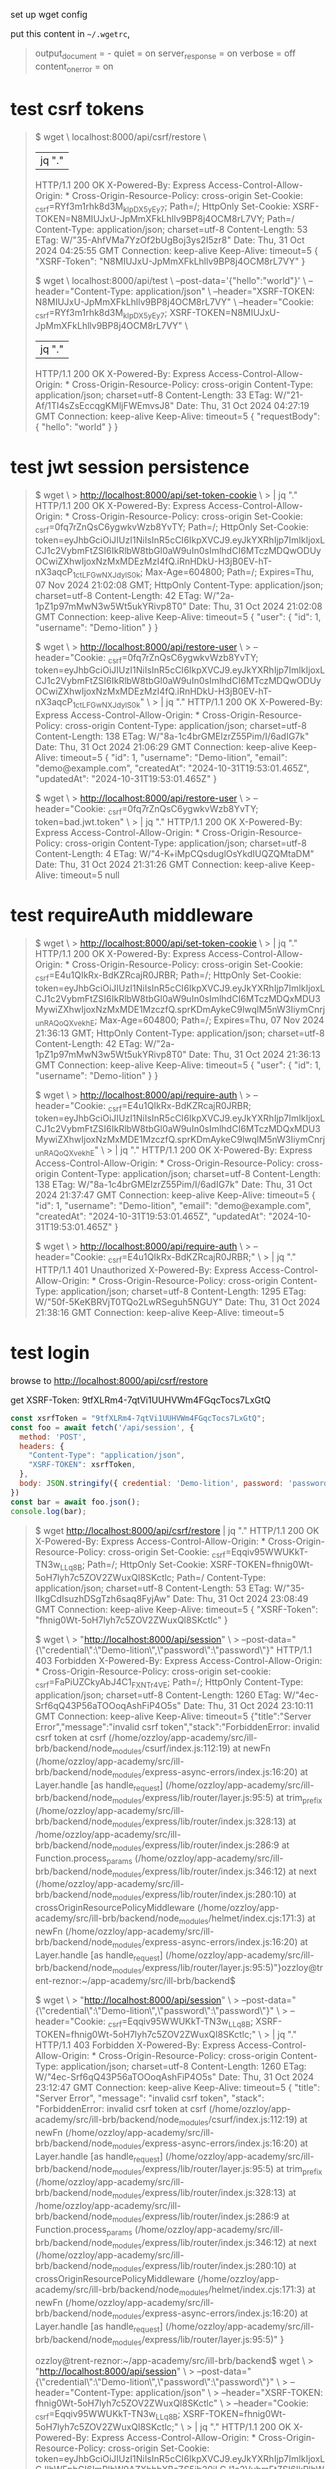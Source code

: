 set up wget config

put this content in =~/.wgetrc=,
#+begin_quote
output_document = -
quiet = on
server_response = on
verbose = off
content_on_error = on
#+end_quote
* test csrf tokens

#+begin_quote
$ wget \
  localhost:8000/api/csrf/restore \
  |jq "."
  HTTP/1.1 200 OK
  X-Powered-By: Express
  Access-Control-Allow-Origin: *
  Cross-Origin-Resource-Policy: cross-origin
  Set-Cookie: _csrf=RYf3m1rhk8d3M_kIpDX5yEy7; Path=/; HttpOnly
  Set-Cookie: XSRF-TOKEN=N8MIUJxU-JpMmXFkLhllv9BP8j4OCM8rL7VY; Path=/
  Content-Type: application/json; charset=utf-8
  Content-Length: 53
  ETag: W/"35-AhfVMa7YzOf2bUgBoj3ys2I5zr8"
  Date: Thu, 31 Oct 2024 04:25:55 GMT
  Connection: keep-alive
  Keep-Alive: timeout=5
{
  "XSRF-Token": "N8MIUJxU-JpMmXFkLhllv9BP8j4OCM8rL7VY"
}

$ wget \
  localhost:8000/api/test \
  --post-data='{"hello":"world"}' \
  --header="Content-Type: application/json" \
  --header="XSRF-TOKEN: N8MIUJxU-JpMmXFkLhllv9BP8j4OCM8rL7VY" \
  --header="Cookie: _csrf=RYf3m1rhk8d3M_kIpDX5yEy7; XSRF-TOKEN=N8MIUJxU-JpMmXFkLhllv9BP8j4OCM8rL7VY" \
  | jq "."
  HTTP/1.1 200 OK
  X-Powered-By: Express
  Access-Control-Allow-Origin: *
  Cross-Origin-Resource-Policy: cross-origin
  Content-Type: application/json; charset=utf-8
  Content-Length: 33
  ETag: W/"21-Af/1Tl4sZsEccqgKMljFWEmvsJ8"
  Date: Thu, 31 Oct 2024 04:27:19 GMT
  Connection: keep-alive
  Keep-Alive: timeout=5
{
  "requestBody": {
    "hello": "world"
  }
}
#+end_quote

* test jwt session persistence
#+begin_quote
# create cookie for jwt (also csrf, but that's not what's being tested)
$ wget \
> http://localhost:8000/api/set-token-cookie \
> | jq "."
  HTTP/1.1 200 OK
  X-Powered-By: Express
  Access-Control-Allow-Origin: *
  Cross-Origin-Resource-Policy: cross-origin
  Set-Cookie: _csrf=0fq7rZnQsC6ygwkvWzb8YvTY; Path=/; HttpOnly
  Set-Cookie: token=eyJhbGciOiJIUzI1NiIsInR5cCI6IkpXVCJ9.eyJkYXRhIjp7ImlkIjoxLCJ1c2VybmFtZSI6IkRlbW8tbGl0aW9uIn0sImlhdCI6MTczMDQwODUyOCwiZXhwIjoxNzMxMDEzMzI4fQ.iRnHDkU-H3jB0EV-hT-nX3aqcP_1ctLFGwNXJdylS0k; Max-Age=604800; Path=/; Expires=Thu, 07 Nov 2024 21:02:08 GMT; HttpOnly
  Content-Type: application/json; charset=utf-8
  Content-Length: 42
  ETag: W/"2a-1pZ1p97mMwN3w5Wt5ukYRivp8T0"
  Date: Thu, 31 Oct 2024 21:02:08 GMT
  Connection: keep-alive
  Keep-Alive: timeout=5
{
  "user": {
    "id": 1,
    "username": "Demo-lition"
  }
}

# good request
$ wget \
> http://localhost:8000/api/restore-user \
> --header="Cookie: _csrf=0fq7rZnQsC6ygwkvWzb8YvTY; token=eyJhbGciOiJIUzI1NiIsInR5cCI6IkpXVCJ9.eyJkYXRhIjp7ImlkIjoxLCJ1c2VybmFtZSI6IkRlbW8tbGl0aW9uIn0sImlhdCI6MTczMDQwODUyOCwiZXhwIjoxNzMxMDEzMzI4fQ.iRnHDkU-H3jB0EV-hT-nX3aqcP_1ctLFGwNXJdylS0k" \
> | jq "."
  HTTP/1.1 200 OK
  X-Powered-By: Express
  Access-Control-Allow-Origin: *
  Cross-Origin-Resource-Policy: cross-origin
  Content-Type: application/json; charset=utf-8
  Content-Length: 138
  ETag: W/"8a-1c4brGMElzrZ55Pim/I/6adIG7k"
  Date: Thu, 31 Oct 2024 21:06:29 GMT
  Connection: keep-alive
  Keep-Alive: timeout=5
{
  "id": 1,
  "username": "Demo-lition",
  "email": "demo@example.com",
  "createdAt": "2024-10-31T19:53:01.465Z",
  "updatedAt": "2024-10-31T19:53:01.465Z"
}

# bad request, jwt token is bad
$ wget \
> http://localhost:8000/api/restore-user \
> --header="Cookie: _csrf=0fq7rZnQsC6ygwkvWzb8YvTY; token=bad.jwt.token" \
> | jq "."
  HTTP/1.1 200 OK
  X-Powered-By: Express
  Access-Control-Allow-Origin: *
  Cross-Origin-Resource-Policy: cross-origin
  Content-Type: application/json; charset=utf-8
  Content-Length: 4
  ETag: W/"4-K+iMpCQsduglOsYkdIUQZQMtaDM"
  Date: Thu, 31 Oct 2024 21:31:26 GMT
  Connection: keep-alive
  Keep-Alive: timeout=5
null
#+end_quote

* test requireAuth middleware
#+begin_quote
# set new token cookie
$ wget \
> http://localhost:8000/api/set-token-cookie \
> | jq "."
  HTTP/1.1 200 OK
  X-Powered-By: Express
  Access-Control-Allow-Origin: *
  Cross-Origin-Resource-Policy: cross-origin
  Set-Cookie: _csrf=E4u1QIkRx-BdKZRcajR0JRBR; Path=/; HttpOnly
  Set-Cookie: token=eyJhbGciOiJIUzI1NiIsInR5cCI6IkpXVCJ9.eyJkYXRhIjp7ImlkIjoxLCJ1c2VybmFtZSI6IkRlbW8tbGl0aW9uIn0sImlhdCI6MTczMDQxMDU3MywiZXhwIjoxNzMxMDE1MzczfQ.sprKDmAykeC9lwqlM5nW3IiymCnrj_unRAQoQXvekhE; Max-Age=604800; Path=/; Expires=Thu, 07 Nov 2024 21:36:13 GMT; HttpOnly
  Content-Type: application/json; charset=utf-8
  Content-Length: 42
  ETag: W/"2a-1pZ1p97mMwN3w5Wt5ukYRivp8T0"
  Date: Thu, 31 Oct 2024 21:36:13 GMT
  Connection: keep-alive
  Keep-Alive: timeout=5
{
  "user": {
    "id": 1,
    "username": "Demo-lition"
  }
}

# do a get with authorization cookie set
$ wget \
> http://localhost:8000/api/require-auth \
> --header="Cookie: _csrf=E4u1QIkRx-BdKZRcajR0JRBR; token=eyJhbGciOiJIUzI1NiIsInR5cCI6IkpXVCJ9.eyJkYXRhIjp7ImlkIjoxLCJ1c2VybmFtZSI6IkRlbW8tbGl0aW9uIn0sImlhdCI6MTczMDQxMDU3MywiZXhwIjoxNzMxMDE1MzczfQ.sprKDmAykeC9lwqlM5nW3IiymCnrj_unRAQoQXvekhE" \
> | jq "."
  HTTP/1.1 200 OK
  X-Powered-By: Express
  Access-Control-Allow-Origin: *
  Cross-Origin-Resource-Policy: cross-origin
  Content-Type: application/json; charset=utf-8
  Content-Length: 138
  ETag: W/"8a-1c4brGMElzrZ55Pim/I/6adIG7k"
  Date: Thu, 31 Oct 2024 21:37:47 GMT
  Connection: keep-alive
  Keep-Alive: timeout=5
{
  "id": 1,
  "username": "Demo-lition",
  "email": "demo@example.com",
  "createdAt": "2024-10-31T19:53:01.465Z",
  "updatedAt": "2024-10-31T19:53:01.465Z"
}

# do a get without authorization cookie set
$ wget \
> http://localhost:8000/api/require-auth \
> --header="Cookie: _csrf=E4u1QIkRx-BdKZRcajR0JRBR;" \
> | jq "."
  HTTP/1.1 401 Unauthorized
  X-Powered-By: Express
  Access-Control-Allow-Origin: *
  Cross-Origin-Resource-Policy: cross-origin
  Content-Type: application/json; charset=utf-8
  Content-Length: 1295
  ETag: W/"50f-5KeKBRVjT0TQo2LwRSeguh5NGUY"
  Date: Thu, 31 Oct 2024 21:38:16 GMT
  Connection: keep-alive
  Keep-Alive: timeout=5
#+end_quote

* test login

browse to http://localhost:8000/api/csrf/restore

get XSRF-Token: 9tfXLRm4-7qtVi1UUHVWm4FGqcTocs7LxGtQ

#+begin_src js
  const xsrfToken = "9tfXLRm4-7qtVi1UUHVWm4FGqcTocs7LxGtQ";
  const foo = await fetch('/api/session', {
    method: 'POST',
    headers: {
      "Content-Type": "application/json",
      "XSRF-TOKEN": xsrfToken,
    },
    body: JSON.stringify({ credential: 'Demo-lition', password: 'password' })
  })
  const bar = await foo.json();
  console.log(bar);
#+end_src

#+begin_quote
$ wget http://localhost:8000/api/csrf/restore | jq "."
  HTTP/1.1 200 OK
  X-Powered-By: Express
  Access-Control-Allow-Origin: *
  Cross-Origin-Resource-Policy: cross-origin
  Set-Cookie: _csrf=Eqqiv95WWUKkT-TN3w_LLq8B; Path=/; HttpOnly
  Set-Cookie: XSRF-TOKEN=fhnig0Wt-5oH7lyh7c5ZOV2ZWuxQl8SKctlc; Path=/
  Content-Type: application/json; charset=utf-8
  Content-Length: 53
  ETag: W/"35-IIkgCdIsuzhDSgTzh6saq8FyjAw"
  Date: Thu, 31 Oct 2024 23:08:49 GMT
  Connection: keep-alive
  Keep-Alive: timeout=5
{
  "XSRF-Token": "fhnig0Wt-5oH7lyh7c5ZOV2ZWuxQl8SKctlc"
}

# no csrf token cookie
$ wget \
> "http://localhost:8000/api/session" \
> --post-data="{\"credential\":\"Demo-lition\",\"password\":\"password\"}"
  HTTP/1.1 403 Forbidden
  X-Powered-By: Express
  Access-Control-Allow-Origin: *
  Cross-Origin-Resource-Policy: cross-origin
  set-cookie: _csrf=FaPiUZCkyAbJ4C1_FXNTr4VE; Path=/; HttpOnly
  Content-Type: application/json; charset=utf-8
  Content-Length: 1260
  ETag: W/"4ec-Srf6qQ43P56aTOOoqAshFiP4O5s"
  Date: Thu, 31 Oct 2024 23:10:11 GMT
  Connection: keep-alive
  Keep-Alive: timeout=5
{"title":"Server Error","message":"invalid csrf token","stack":"ForbiddenError: invalid csrf token\n    at csrf (/home/ozzloy/app-academy/src/ill-brb/backend/node_modules/csurf/index.js:112:19)\n    at newFn (/home/ozzloy/app-academy/src/ill-brb/backend/node_modules/express-async-errors/index.js:16:20)\n    at Layer.handle [as handle_request] (/home/ozzloy/app-academy/src/ill-brb/backend/node_modules/express/lib/router/layer.js:95:5)\n    at trim_prefix (/home/ozzloy/app-academy/src/ill-brb/backend/node_modules/express/lib/router/index.js:328:13)\n    at /home/ozzloy/app-academy/src/ill-brb/backend/node_modules/express/lib/router/index.js:286:9\n    at Function.process_params (/home/ozzloy/app-academy/src/ill-brb/backend/node_modules/express/lib/router/index.js:346:12)\n    at next (/home/ozzloy/app-academy/src/ill-brb/backend/node_modules/express/lib/router/index.js:280:10)\n    at crossOriginResourcePolicyMiddleware (/home/ozzloy/app-academy/src/ill-brb/backend/node_modules/helmet/index.cjs:171:3)\n    at newFn (/home/ozzloy/app-academy/src/ill-brb/backend/node_modules/express-async-errors/index.js:16:20)\n    at Layer.handle [as handle_request] (/home/ozzloy/app-academy/src/ill-brb/backend/node_modules/express/lib/router/layer.js:95:5)"}ozzloy@trent-reznor:~/app-academy/src/ill-brb/backend$ 

# no xsrf header
$ wget \
> "http://localhost:8000/api/session" \
> --post-data="{\"credential\":\"Demo-lition\",\"password\":\"password\"}" \
> --header="Cookie: _csrf=Eqqiv95WWUKkT-TN3w_LLq8B; XSRF-TOKEN=fhnig0Wt-5oH7lyh7c5ZOV2ZWuxQl8SKctlc;" \
> | jq "."
  HTTP/1.1 403 Forbidden
  X-Powered-By: Express
  Access-Control-Allow-Origin: *
  Cross-Origin-Resource-Policy: cross-origin
  Content-Type: application/json; charset=utf-8
  Content-Length: 1260
  ETag: W/"4ec-Srf6qQ43P56aTOOoqAshFiP4O5s"
  Date: Thu, 31 Oct 2024 23:12:47 GMT
  Connection: keep-alive
  Keep-Alive: timeout=5
{
  "title": "Server Error",
  "message": "invalid csrf token",
  "stack": "ForbiddenError: invalid csrf token\n    at csrf (/home/ozzloy/app-academy/src/ill-brb/backend/node_modules/csurf/index.js:112:19)\n    at newFn (/home/ozzloy/app-academy/src/ill-brb/backend/node_modules/express-async-errors/index.js:16:20)\n    at Layer.handle [as handle_request] (/home/ozzloy/app-academy/src/ill-brb/backend/node_modules/express/lib/router/layer.js:95:5)\n    at trim_prefix (/home/ozzloy/app-academy/src/ill-brb/backend/node_modules/express/lib/router/index.js:328:13)\n    at /home/ozzloy/app-academy/src/ill-brb/backend/node_modules/express/lib/router/index.js:286:9\n    at Function.process_params (/home/ozzloy/app-academy/src/ill-brb/backend/node_modules/express/lib/router/index.js:346:12)\n    at next (/home/ozzloy/app-academy/src/ill-brb/backend/node_modules/express/lib/router/index.js:280:10)\n    at crossOriginResourcePolicyMiddleware (/home/ozzloy/app-academy/src/ill-brb/backend/node_modules/helmet/index.cjs:171:3)\n    at newFn (/home/ozzloy/app-academy/src/ill-brb/backend/node_modules/express-async-errors/index.js:16:20)\n    at Layer.handle [as handle_request] (/home/ozzloy/app-academy/src/ill-brb/backend/node_modules/express/lib/router/layer.js:95:5)"
}

# correct.  has XSRF-TOKEN header, csrf cookie, and xsrf cookie
ozzloy@trent-reznor:~/app-academy/src/ill-brb/backend$ wget \
> "http://localhost:8000/api/session" \
> --post-data="{\"credential\":\"Demo-lition\",\"password\":\"password\"}" \
> --header="Content-Type: application/json" \
> --header="XSRF-TOKEN: fhnig0Wt-5oH7lyh7c5ZOV2ZWuxQl8SKctlc" \
> --header="Cookie: _csrf=Eqqiv95WWUKkT-TN3w_LLq8B; XSRF-TOKEN=fhnig0Wt-5oH7lyh7c5ZOV2ZWuxQl8SKctlc;" \
> | jq "."
  HTTP/1.1 200 OK
  X-Powered-By: Express
  Access-Control-Allow-Origin: *
  Cross-Origin-Resource-Policy: cross-origin
  Set-Cookie: token=eyJhbGciOiJIUzI1NiIsInR5cCI6IkpXVCJ9.eyJkYXRhIjp7ImlkIjoxLCJlbWFpbCI6ImRlbW9AZXhhbXBsZS5jb20iLCJ1c2VybmFtZSI6IkRlbW8tbGl0aW9uIn0sImlhdCI6MTczMDQxNjUxMCwiZXhwIjoxNzMxMDIxMzEwfQ.gwc35YYbSIrZRaud3P8C6e4SDX9aDfD3D8P6yssLaCQ; Max-Age=604800; Path=/; Expires=Thu, 07 Nov 2024 23:15:10 GMT; HttpOnly
  Content-Type: application/json; charset=utf-8
  Content-Length: 69
  ETag: W/"45-u2OQyG56y80snQbKitSlZ5nJ6Cw"
  Date: Thu, 31 Oct 2024 23:15:10 GMT
  Connection: keep-alive
  Keep-Alive: timeout=5
{
  "user": {
    "id": 1,
    "email": "demo@example.com",
    "username": "Demo-lition"
  }
}

# incorrect password
$ wget \
> "http://localhost:8000/api/session" \
> --post-data="{\"credential\":\"demo@example.com\",\"password\":\"wrong password\"}" \
> --header="Content-Type: application/json" \
> --header="XSRF-TOKEN: fhnig0Wt-5oH7lyh7c5ZOV2ZWuxQl8SKctlc" \
> --header="Cookie: _csrf=Eqqiv95WWUKkT-TN3w_LLq8B; XSRF-TOKEN=fhnig0Wt-5oH7lyh7c5ZOV2ZWuxQl8SKctlc;" \
> | jq "."
  HTTP/1.1 401 Unauthorized
  X-Powered-By: Express
  Access-Control-Allow-Origin: *
  Cross-Origin-Resource-Policy: cross-origin
  Content-Type: application/json; charset=utf-8
  Content-Length: 225
  ETag: W/"e1-yhw9pDN/jIkKa95BOMBsUTOBcas"
  Date: Fri, 01 Nov 2024 01:28:01 GMT
  Connection: keep-alive
  Keep-Alive: timeout=5
#+end_quote

* logout test
#+begin_quote
# create session tokens
$ wget http://localhost:8000/api/csrf/restore | jq "."
  HTTP/1.1 200 OK
  X-Powered-By: Express
  Access-Control-Allow-Origin: *
  Cross-Origin-Resource-Policy: cross-origin
  Set-Cookie: _csrf=TSDi7OpXnqd4nL9n7AyHOwYB; Path=/; HttpOnly
  Set-Cookie: XSRF-TOKEN=peWe99qx-J0d0rJjs7ECyRyrmXvQiVDghvaE; Path=/
  Content-Type: application/json; charset=utf-8
  Content-Length: 53
  ETag: W/"35-HXPzTKVDxK037yZSThAUq4UYJ3M"
  Date: Fri, 01 Nov 2024 01:33:54 GMT
  Connection: keep-alive
  Keep-Alive: timeout=5
{
  "XSRF-Token": "peWe99qx-J0d0rJjs7ECyRyrmXvQiVDghvaE"
}

# log out
$ wget \
> http://localhost:8000/api/session \
> --method=DELETE \
> --header="XSRF-TOKEN: peWe99qx-J0d0rJjs7ECyRyrmXvQiVDghvaE" \
> --header="Cookie: _csrf=TSDi7OpXnqd4nL9n7AyHOwYB; XSRF-TOKEN=peWe99qx-J0d0rJjs7ECyRyrmXvQiVDghvaE;" \
> | jq "."
  HTTP/1.1 200 OK
  X-Powered-By: Express
  Access-Control-Allow-Origin: *
  Cross-Origin-Resource-Policy: cross-origin
  Set-Cookie: token=; Path=/; Expires=Thu, 01 Jan 1970 00:00:00 GMT
  Content-Type: application/json; charset=utf-8
  Content-Length: 21
  ETag: W/"15-ga8EF/lp+ThIsc8w/OHbk4hPrME"
  Date: Fri, 01 Nov 2024 01:37:49 GMT
  Connection: keep-alive
  Keep-Alive: timeout=5
{
  "message": "success"
}
#+end_quote

* signup test

#+begin_src bash
  # create session tokens
  wget http://localhost:8000/api/csrf/restore | jq "."
    #  HTTP/1.1 200 OK
    #  X-Powered-By: Express
    #  Access-Control-Allow-Origin: *
    #  Cross-Origin-Resource-Policy: cross-origin
    #  Set-Cookie: _csrf=m9WeFDda1xtZF5I1pwZk8hcV; Path=/; HttpOnly
    #  Set-Cookie: XSRF-TOKEN=55vuVPOm-A3uFFK5rWZoocgLQJAeex-eKrjc; Path=/
    #  Content-Type: application/json; charset=utf-8
    #  Content-Length: 53
    #  ETag: W/"35-ZQIPYGKouPCZLXnayL54qpATW1g"
    #  Date: Fri, 01 Nov 2024 17:35:38 GMT
    #  Connection: keep-alive
    #  Keep-Alive: timeout=5
    #{
    #  "XSRF-Token": "55vuVPOm-A3uFFK5rWZoocgLQJAeex-eKrjc"
    #}


  # duplicate email
  wget \
    http://localhost:8000/api/users \
    --post-data="{\"email\":\"spidey@example.com\",\"username\":\"spidey\",\"password\":\"password\"}" \
    --header="XSRF-TOKEN: 55vuVPOm-A3uFFK5rWZoocgLQJAeex-eKrjc" \
    --header="Content-Type: application/json" \
    --header="Cookie: _csrf=m9WeFDda1xtZF5I1pwZk8hcV; XSRF-TOKEN=55vuVPOm-A3uFFK5rWZoocgLQJAeex-eKrjc;" \
    | jq "."
    #  HTTP/1.1 500 Internal Server Error
    #  X-Powered-By: Express
    #  Access-Control-Allow-Origin: *
    #  Cross-Origin-Resource-Policy: cross-origin
    #  Content-Type: application/json; charset=utf-8
    #  Content-Length: 1180
    #  ETag: W/"49c-dwlv/94ouQStQMtGAoTmf/SGMXw"
    #  Date: Fri, 01 Nov 2024 17:37:29 GMT
    #  Connection: keep-alive
    #  Keep-Alive: timeout=5
    #{
    #  "title": "Validation error",
    #  "message": "Validation error",
    #  "errors": {
    #    "email": "email must be unique"
    #  },
    #  "stack": "Error\n    at Database.<anonymous> (/home/ozzloy/app-academy/src/ill-brb/backend/node_modules/sequelize/lib/dialects/sqlite/query.js:185:27)\n    at /home/ozzloy/app-academy/src/ill-brb/backend/node_modules/sequelize/lib/dialects/sqlite/query.js:183:50\n    at new Promise (<anonymous>)\n    at Query.run (/home/ozzloy/app-academy/src/ill-brb/backend/node_modules/sequelize/lib/dialects/sqlite/query.js:183:12)\n    at /home/ozzloy/app-academy/src/ill-brb/backend/node_modules/sequelize/lib/sequelize.js:315:28\n    at process.processTicksAndRejections (node:internal/process/task_queues:95:5)\n    at async SQLiteQueryInterface.insert (/home/ozzloy/app-academy/src/ill-brb/backend/node_modules/sequelize/lib/dialects/abstract/query-interface.js:308:21)\n    at async User.save (/home/ozzloy/app-academy/src/ill-brb/backend/node_modules/sequelize/lib/model.js:2490:35)\n    at async User.create (/home/ozzloy/app-academy/src/ill-brb/backend/node_modules/sequelize/lib/model.js:1362:12)\n    at async /home/ozzloy/app-academy/src/ill-brb/backend/routes/api/users.js:13:16"
    #}

  # duplicate username
  wget \
    http://localhost:8000/api/users \
    --post-data="{\"email\":\"spideynew@example.com\",\"username\":\"spidey\",\"password\":\"password\"}" \
    --header="XSRF-TOKEN: 55vuVPOm-A3uFFK5rWZoocgLQJAeex-eKrjc" \
    --header="Content-Type: application/json" \
    --header="Cookie: _csrf=m9WeFDda1xtZF5I1pwZk8hcV; XSRF-TOKEN=55vuVPOm-A3uFFK5rWZoocgLQJAeex-eKrjc;" \
    | jq "."
    #  HTTP/1.1 500 Internal Server Error
    #  X-Powered-By: Express
    #  Access-Control-Allow-Origin: *
    #  Cross-Origin-Resource-Policy: cross-origin
    #  Content-Type: application/json; charset=utf-8
    #  Content-Length: 1186
    #  ETag: W/"4a2-L5wc5eF4WcxrO+9sl8LI8t9IEas"
    #  Date: Fri, 01 Nov 2024 17:38:17 GMT
    #  Connection: keep-alive
    #  Keep-Alive: timeout=5
    #{
    #  "title": "Validation error",
    #  "message": "Validation error",
    #  "errors": {
    #    "username": "username must be unique"
    #  },
    #  "stack": "Error\n    at Database.<anonymous> (/home/ozzloy/app-academy/src/ill-brb/backend/node_modules/sequelize/lib/dialects/sqlite/query.js:185:27)\n    at /home/ozzloy/app-academy/src/ill-brb/backend/node_modules/sequelize/lib/dialects/sqlite/query.js:183:50\n    at new Promise (<anonymous>)\n    at Query.run (/home/ozzloy/app-academy/src/ill-brb/backend/node_modules/sequelize/lib/dialects/sqlite/query.js:183:12)\n    at /home/ozzloy/app-academy/src/ill-brb/backend/node_modules/sequelize/lib/sequelize.js:315:28\n    at process.processTicksAndRejections (node:internal/process/task_queues:95:5)\n    at async SQLiteQueryInterface.insert (/home/ozzloy/app-academy/src/ill-brb/backend/node_modules/sequelize/lib/dialects/abstract/query-interface.js:308:21)\n    at async User.save (/home/ozzloy/app-academy/src/ill-brb/backend/node_modules/sequelize/lib/model.js:2490:35)\n    at async User.create (/home/ozzloy/app-academy/src/ill-brb/backend/node_modules/sequelize/lib/model.js:1362:12)\n    at async /home/ozzloy/app-academy/src/ill-brb/backend/routes/api/users.js:13:16"
    #}

  # correct signup
  wget \
    http://localhost:8000/api/users \
    --post-data="{\"email\":\"spideynew@example.com\",\"username\":\"spideynew\",\"password\":\"password\"}" \
    --header="XSRF-TOKEN: 55vuVPOm-A3uFFK5rWZoocgLQJAeex-eKrjc" \
    --header="Content-Type: application/json" \
    --header="Cookie: _csrf=m9WeFDda1xtZF5I1pwZk8hcV; XSRF-TOKEN=55vuVPOm-A3uFFK5rWZoocgLQJAeex-eKrjc;" \
    | jq "."
    #  HTTP/1.1 200 OK
    #  X-Powered-By: Express
    #  Access-Control-Allow-Origin: *
    #  Cross-Origin-Resource-Policy: cross-origin
    #  Set-Cookie: token=eyJhbGciOiJIUzI1NiIsInR5cCI6IkpXVCJ9.eyJkYXRhIjp7ImlkIjo1LCJlbWFpbCI6InNwaWRleW5ld0BleGFtcGxlLmNvbSIsInVzZXJuYW1lIjoic3BpZGV5bmV3In0sImlhdCI6MTczMDQ4MjcxNSwiZXhwIjoxNzMxMDg3NTE1fQ.hEN5zQSd9T5Mxh9DV8yxK7Zm-uAN6H6ozvYwbYTYrsk; Max-Age=604800; Path=/; Expires=Fri, 08 Nov 2024 17:38:35 GMT; HttpOnly
    #  Content-Type: application/json; charset=utf-8
    #  Content-Length: 72
    #  ETag: W/"48-mxk27lO0fnc1TIDcCMjR4UaPcCM"
    #  Date: Fri, 01 Nov 2024 17:38:35 GMT
    #  Connection: keep-alive
    #  Keep-Alive: timeout=5
    #{
    #  "user": {
    #    "id": 5,
    #    "email": "spideynew@example.com",
    #    "username": "spideynew"
    #  }
    #}
#+end_src

* get session user
#+begin_src bash
  # no user currently logged in
  wget http://localhost:8000/api/session | jq "."
    #  HTTP/1.1 200 OK
    #  X-Powered-By: Express
    #  Access-Control-Allow-Origin: *
    #  Cross-Origin-Resource-Policy: cross-origin
    #  set-cookie: _csrf=2uzx3o4FB29s0VRXv_VwJHYp; Path=/; HttpOnly
    #  Content-Type: application/json; charset=utf-8
    #  Content-Length: 13
    #  ETag: W/"d-O3i+ap2cff5bxhPRN8PyzcjObvA"
    #  Date: Fri, 01 Nov 2024 18:13:14 GMT
    #  Connection: keep-alive
    #  Keep-Alive: timeout=5
    #{
    #  "user": null
    #}

  # get session
  wget http://localhost:8000/api/csrf/restore | jq "."
    #  HTTP/1.1 200 OK
    #  X-Powered-By: Express
    #  Access-Control-Allow-Origin: *
    #  Cross-Origin-Resource-Policy: cross-origin
    #  Set-Cookie: _csrf=xWM8oQoZ8vlRkdGFYMU5jls4; Path=/; HttpOnly
    #  Set-Cookie: XSRF-TOKEN=gfXB8loA-7dmEFEjamin2GsEnXVILA7ss1MY; Path=/
    #  Content-Type: application/json; charset=utf-8
    #  Content-Length: 53
    #  ETag: W/"35-3IthnfUsMh/qt83qwg4kZKWubKw"
    #  Date: Fri, 01 Nov 2024 18:56:52 GMT
    #  Connection: keep-alive
    #  Keep-Alive: timeout=5
    #{
    #  "XSRF-Token": "gfXB8loA-7dmEFEjamin2GsEnXVILA7ss1MY"
    #}
  # log in
  wget \
      "http://localhost:8000/api/session" \
      --post-data="{\"credential\":\"Demo-lition\",\"password\":\"password\"}" \
      --header="Content-Type: application/json" \
      --header="XSRF-TOKEN: gfXB8loA-7dmEFEjamin2GsEnXVILA7ss1MY" \
      --header="Cookie: _csrf=xWM8oQoZ8vlRkdGFYMU5jls4; XSRF-TOKEN=gfXB8loA-7dmEFEjamin2GsEnXVILA7ss1MY;" \
      | jq "."
    #  HTTP/1.1 200 OK
    #  X-Powered-By: Express
    #  Access-Control-Allow-Origin: *
    #  Cross-Origin-Resource-Policy: cross-origin
    #  Set-Cookie: token=eyJhbGciOiJIUzI1NiIsInR5cCI6IkpXVCJ9.eyJkYXRhIjp7ImlkIjoxLCJlbWFpbCI6ImRlbW9AZXhhbXBsZS5jb20iLCJ1c2VybmFtZSI6IkRlbW8tbGl0aW9uIn0sImlhdCI6MTczMDQ4Nzc4MywiZXhwIjoxNzMxMDkyNTgzfQ.1DDHvERCC8KJIbXesTFPtYpvET8cqQHXk792VBu_arw; Max-Age=604800; Path=/; Expires=Fri, 08 Nov 2024 19:03:03 GMT; HttpOnly
    #  Content-Type: application/json; charset=utf-8
    #  Content-Length: 69
    #  ETag: W/"45-u2OQyG56y80snQbKitSlZ5nJ6Cw"
    #  Date: Fri, 01 Nov 2024 19:03:03 GMT
    #  Connection: keep-alive
    #  Keep-Alive: timeout=5
    #{
    #  "user": {
    #    "id": 1,
    #    "email": "demo@example.com",
    #    "username": "Demo-lition"
    #  }
    #}
  # check session, use jwt from request just above, see user in reply
  wget \
      "http://localhost:8000/api/session" \
      --header="XSRF-TOKEN: gfXB8loA-7dmEFEjamin2GsEnXVILA7ss1MY" \
      --header="Cookie: token=eyJhbGciOiJIUzI1NiIsInR5cCI6IkpXVCJ9.eyJkYXRhIjp7ImlkIjoxLCJlbWFpbCI6ImRlbW9AZXhhbXBsZS5jb20iLCJ1c2VybmFtZSI6IkRlbW8tbGl0aW9uIn0sImlhdCI6MTczMDQ4Nzc4MywiZXhwIjoxNzMxMDkyNTgzfQ.1DDHvERCC8KJIbXesTFPtYpvET8cqQHXk792VBu_arw;" \
      | jq "."
    #  HTTP/1.1 200 OK
    #  X-Powered-By: Express
    #  Access-Control-Allow-Origin: *
    #  Cross-Origin-Resource-Policy: cross-origin
    #  set-cookie: _csrf=fFdTaoRmS-SBytM2GpMlvoq9; Path=/; HttpOnly
    #  Content-Type: application/json; charset=utf-8
    #  Content-Length: 69
    #  ETag: W/"45-u2OQyG56y80snQbKitSlZ5nJ6Cw"
    #  Date: Fri, 01 Nov 2024 19:25:49 GMT
    #  Connection: keep-alive
    #  Keep-Alive: timeout=5
    #{
    #  "user": {
    #    "id": 1,
    #    "email": "demo@example.com",
    #    "username": "Demo-lition"
    #  }
    #}
#+end_src

* test login validation
#+begin_src bash
  # get a session first
  wget http://localhost:8000/api/csrf/restore | jq "."
    #  HTTP/1.1 200 OK
    #  X-Powered-By: Express
    #  Access-Control-Allow-Origin: *
    #  Cross-Origin-Resource-Policy: cross-origin
    #  Set-Cookie: _csrf=9iZYb577ZxdSRV2dppqctCCx; Path=/; HttpOnly
    #  Set-Cookie: XSRF-TOKEN=7c36HMVo-dVZzXQF_H8uIHp0OicYjiv-mFNc; Path=/
    #  Content-Type: application/json; charset=utf-8
    #  Content-Length: 53
    #  ETag: W/"35-92qd4FY835QZ2Y5hw2L2LeQFFw8"
    #  Date: Fri, 01 Nov 2024 20:14:20 GMT
    #  Connection: keep-alive
    #  Keep-Alive: timeout=5
    #{
    #  "XSRF-Token": "7c36HMVo-dVZzXQF_H8uIHp0OicYjiv-mFNc"
    #}
  # validation correctly rejects empty username
  wget \
      http://localhost:8000/api/session \
      --post-data="{\"credential\":\"\",\"password\":\"password\"}" \
      --header="Content-Type: application/json" \
      --header="XSRF-TOKEN: 7c36HMVo-dVZzXQF_H8uIHp0OicYjiv-mFNc" \
      --header="Cookie: _csrf=9iZYb577ZxdSRV2dppqctCCx; XSRF-TOKEN=7c36HMVo-dVZzXQF_H8uIHp0OicYjiv-mFNc;" \
      | jq "."
    #  HTTP/1.1 400 Bad Request
    #  X-Powered-By: Express
    #  Access-Control-Allow-Origin: *
    #  Cross-Origin-Resource-Policy: cross-origin
    #  Content-Type: application/json; charset=utf-8
    #  Content-Length: 814
    #  ETag: W/"32e-rh6gPYJP/YlcUQ5LFAkqf6niHQA"
    #  Date: Fri, 01 Nov 2024 20:21:11 GMT
    #  Connection: keep-alive
    #  Keep-Alive: timeout=5
    #{
    #  "title": "Bad request.",
    #  "message": "Bad request.",
    #  "errors": {
    #    "credential": "Please provide a valid email or username."
    #  },
    #  "stack": "Error: Bad request.\n    at handleValidationErrors (/home/ozzloy/app-academy/src/ill-brb/backend/utils/validation.js:14:17)\n    at newFn (/home/ozzloy/app-academy/src/ill-brb/backend/node_modules/express-async-errors/index.js:16:20)\n    at Layer.handle [as handle_request] (/home/ozzloy/app-academy/src/ill-brb/backend/node_modules/express/lib/router/layer.js:95:5)\n    at next (/home/ozzloy/app-academy/src/ill-brb/backend/node_modules/express/lib/router/route.js:149:13)\n    at middleware (/home/ozzloy/app-academy/src/ill-brb/backend/node_modules/express-validator/lib/middlewares/check.js:16:13)\n    at process.processTicksAndRejections (node:internal/process/task_queues:95:5)"
    #}
  # validation correctly rejects empty password
  wget \
      http://localhost:8000/api/session \
      --post-data="{\"credential\":\"Demo-lition\",\"password\":\"\"}" \
      --header="Content-Type: application/json" \
      --header="XSRF-TOKEN: 7c36HMVo-dVZzXQF_H8uIHp0OicYjiv-mFNc" \
      --header="Cookie: _csrf=9iZYb577ZxdSRV2dppqctCCx; XSRF-TOKEN=7c36HMVo-dVZzXQF_H8uIHp0OicYjiv-mFNc;" \
      | jq "."
    #  HTTP/1.1 400 Bad Request
    #  X-Powered-By: Express
    #  Access-Control-Allow-Origin: *
    #  Cross-Origin-Resource-Policy: cross-origin
    #  Content-Type: application/json; charset=utf-8
    #  Content-Length: 797
    #  ETag: W/"31d-97uRh+DLjlCxBAjn8WPc5QrIyhU"
    #  Date: Fri, 01 Nov 2024 20:23:43 GMT
    #  Connection: keep-alive
    #  Keep-Alive: timeout=5
    #{
    #  "title": "Bad request.",
    #  "message": "Bad request.",
    #  "errors": {
    #    "password": "Please provide a password."
    #  },
    #  "stack": "Error: Bad request.\n    at handleValidationErrors (/home/ozzloy/app-academy/src/ill-brb/backend/utils/validation.js:14:17)\n    at newFn (/home/ozzloy/app-academy/src/ill-brb/backend/node_modules/express-async-errors/index.js:16:20)\n    at Layer.handle [as handle_request] (/home/ozzloy/app-academy/src/ill-brb/backend/node_modules/express/lib/router/layer.js:95:5)\n    at next (/home/ozzloy/app-academy/src/ill-brb/backend/node_modules/express/lib/router/route.js:149:13)\n    at middleware (/home/ozzloy/app-academy/src/ill-brb/backend/node_modules/express-validator/lib/middlewares/check.js:16:13)\n    at process.processTicksAndRejections (node:internal/process/task_queues:95:5)"
    #}
#+end_src

* test the signup validation
#+begin_src bash
  # make a session
  wget http://localhost:8000/api/csrf/restore | jq "."
    #  HTTP/1.1 200 OK
    #  X-Powered-By: Express
    #  Access-Control-Allow-Origin: *
    #  Cross-Origin-Resource-Policy: cross-origin
    #  Set-Cookie: _csrf=MeNC9Tzvezo9T01_7fxe9c53; Path=/; HttpOnly
    #  Set-Cookie: XSRF-TOKEN=GYKAK1ux-jOWAk9t4Xghq6rI3L2Q2ub0y8TI; Path=/
    #  Content-Type: application/json; charset=utf-8
    #  Content-Length: 53
    #  ETag: W/"35-QjHbl1Q1pvDFmLKVrDzWvObGgQI"
    #  Date: Fri, 01 Nov 2024 20:35:16 GMT
    #  Connection: keep-alive
    #  Keep-Alive: timeout=5
    #{
    #  "XSRF-Token": "GYKAK1ux-jOWAk9t4Xghq6rI3L2Q2ub0y8TI"
    #}
  # reject empty password, no username signup
  wget \
      localhost:8000/api/users \
      --post-data="{\"email\":\"firestar@example.com\",\"password\":\"\"}" \
      --header="Content-Type: application/json" \
      --header="XSRF-TOKEN: GYKAK1ux-jOWAk9t4Xghq6rI3L2Q2ub0y8TI" \
      --header="Cookie: _csrf=MeNC9Tzvezo9T01_7fxe9c53; XSRF-TOKEN=GYKAK1ux-jOWAk9t4Xghq6rI3L2Q2ub0y8TI;" \
      | jq "."
    #  HTTP/1.1 400 Bad Request
    #  X-Powered-By: Express
    #  Access-Control-Allow-Origin: *
    #  Cross-Origin-Resource-Policy: cross-origin
    #  Content-Type: application/json; charset=utf-8
    #  Content-Length: 876
    #  ETag: W/"36c-opoVUbE5fUBmREljSVMsR3gjL6c"
    #  Date: Fri, 01 Nov 2024 20:39:40 GMT
    #  Connection: keep-alive
    #  Keep-Alive: timeout=5
    #{
    #  "title": "Bad request.",
    #  "message": "Bad request.",
    #  "errors": {
    #    "username": "Please provide a username with at least 4 characters.",
    #    "password": "Password must be 6 characters or more."
    #  },
    #  "stack": "Error: Bad request.\n    at handleValidationErrors (/home/ozzloy/app-academy/src/ill-brb/backend/utils/validation.js:14:17)\n    at newFn (/home/ozzloy/app-academy/src/ill-brb/backend/node_modules/express-async-errors/index.js:16:20)\n    at Layer.handle [as handle_request] (/home/ozzloy/app-academy/src/ill-brb/backend/node_modules/express/lib/router/layer.js:95:5)\n    at next (/home/ozzloy/app-academy/src/ill-brb/backend/node_modules/express/lib/router/route.js:149:13)\n    at middleware (/home/ozzloy/app-academy/src/ill-brb/backend/node_modules/express-validator/lib/middlewares/check.js:16:13)\n    at process.processTicksAndRejections (node:internal/process/task_queues:95:5)"
    #}
  # reject empty password signup
  wget \
      localhost:8000/api/users \
      --post-data="{\"email\":\"firestar@example.com\",\"password\":\"\",\"username\":\"firestar\"}" \
      --header="Content-Type: application/json" \
      --header="XSRF-TOKEN: GYKAK1ux-jOWAk9t4Xghq6rI3L2Q2ub0y8TI" \
      --header="Cookie: _csrf=MeNC9Tzvezo9T01_7fxe9c53; XSRF-TOKEN=GYKAK1ux-jOWAk9t4Xghq6rI3L2Q2ub0y8TI;" \
      | jq "."
    #  HTTP/1.1 400 Bad Request
    #  X-Powered-By: Express
    #  Access-Control-Allow-Origin: *
    #  Cross-Origin-Resource-Policy: cross-origin
    #  Content-Type: application/json; charset=utf-8
    #  Content-Length: 809
    #  ETag: W/"329-3DgPqDlnGgjfLglrWGYW7DZtmKk"
    #  Date: Fri, 01 Nov 2024 20:42:11 GMT
    #  Connection: keep-alive
    #  Keep-Alive: timeout=5
    #{
    #  "title": "Bad request.",
    #  "message": "Bad request.",
    #  "errors": {
    #    "password": "Password must be 6 characters or more."
    #  },
    #  "stack": "Error: Bad request.\n    at handleValidationErrors (/home/ozzloy/app-academy/src/ill-brb/backend/utils/validation.js:14:17)\n    at newFn (/home/ozzloy/app-academy/src/ill-brb/backend/node_modules/express-async-errors/index.js:16:20)\n    at Layer.handle [as handle_request] (/home/ozzloy/app-academy/src/ill-brb/backend/node_modules/express/lib/router/layer.js:95:5)\n    at next (/home/ozzloy/app-academy/src/ill-brb/backend/node_modules/express/lib/router/route.js:149:13)\n    at middleware (/home/ozzloy/app-academy/src/ill-brb/backend/node_modules/express-validator/lib/middlewares/check.js:16:13)\n    at process.processTicksAndRejections (node:internal/process/task_queues:95:5)"
    #}
  # reject email field is non email
  wget \
      localhost:8000/api/users \
      --post-data="{\"email\":\"firestar@example\",\"password\":\"6 characters or more\",\"username\":\"firestar\"}" \
      --header="Content-Type: application/json" \
      --header="XSRF-TOKEN: GYKAK1ux-jOWAk9t4Xghq6rI3L2Q2ub0y8TI" \
      --header="Cookie: _csrf=MeNC9Tzvezo9T01_7fxe9c53; XSRF-TOKEN=GYKAK1ux-jOWAk9t4Xghq6rI3L2Q2ub0y8TI;" \
      | jq "."
    #  HTTP/1.1 400 Bad Request
    #  X-Powered-By: Express
    #  Access-Control-Allow-Origin: *
    #  Cross-Origin-Resource-Policy: cross-origin
    #  Content-Type: application/json; charset=utf-8
    #  Content-Length: 797
    #  ETag: W/"31d-Q7wiSx8OeGwaLfDwEOJHF+ecBPA"
    #  Date: Fri, 01 Nov 2024 20:45:48 GMT
    #  Connection: keep-alive
    #  Keep-Alive: timeout=5
    #{
    #  "title": "Bad request.",
    #  "message": "Bad request.",
    #  "errors": {
    #    "email": "Please provide a valid email."
    #  },
    #  "stack": "Error: Bad request.\n    at handleValidationErrors (/home/ozzloy/app-academy/src/ill-brb/backend/utils/validation.js:14:17)\n    at newFn (/home/ozzloy/app-academy/src/ill-brb/backend/node_modules/express-async-errors/index.js:16:20)\n    at Layer.handle [as handle_request] (/home/ozzloy/app-academy/src/ill-brb/backend/node_modules/express/lib/router/layer.js:95:5)\n    at next (/home/ozzloy/app-academy/src/ill-brb/backend/node_modules/express/lib/router/route.js:149:13)\n    at middleware (/home/ozzloy/app-academy/src/ill-brb/backend/node_modules/express-validator/lib/middlewares/check.js:16:13)\n    at process.processTicksAndRejections (node:internal/process/task_queues:95:5)"
    #}
  # reject username field is email
  wget \
      localhost:8000/api/users \
      --post-data="{\"email\":\"firestar@example.com\",\"password\":\"6 characters or more\",\"username\":\"firestarter@example.com\"}" \
      --header="Content-Type: application/json" \
      --header="XSRF-TOKEN: GYKAK1ux-jOWAk9t4Xghq6rI3L2Q2ub0y8TI" \
      --header="Cookie: _csrf=MeNC9Tzvezo9T01_7fxe9c53; XSRF-TOKEN=GYKAK1ux-jOWAk9t4Xghq6rI3L2Q2ub0y8TI;" \
      | jq "."
    #  HTTP/1.1 400 Bad Request
    #  X-Powered-By: Express
    #  Access-Control-Allow-Origin: *
    #  Cross-Origin-Resource-Policy: cross-origin
    #  Content-Type: application/json; charset=utf-8
    #  Content-Length: 799
    #  ETag: W/"31f-8lu3Vn5gB02m8c1AXn43W65jozo"
    #  Date: Fri, 01 Nov 2024 20:54:24 GMT
    #  Connection: keep-alive
    #  Keep-Alive: timeout=5
    #{
    #  "title": "Bad request.",
    #  "message": "Bad request.",
    #  "errors": {
    #    "username": "Username cannot be an email."
    #  },
    #  "stack": "Error: Bad request.\n    at handleValidationErrors (/home/ozzloy/app-academy/src/ill-brb/backend/utils/validation.js:14:17)\n    at newFn (/home/ozzloy/app-academy/src/ill-brb/backend/node_modules/express-async-errors/index.js:16:20)\n    at Layer.handle [as handle_request] (/home/ozzloy/app-academy/src/ill-brb/backend/node_modules/express/lib/router/layer.js:95:5)\n    at next (/home/ozzloy/app-academy/src/ill-brb/backend/node_modules/express/lib/router/route.js:149:13)\n    at middleware (/home/ozzloy/app-academy/src/ill-brb/backend/node_modules/express-validator/lib/middlewares/check.js:16:13)\n    at process.processTicksAndRejections (node:internal/process/task_queues:95:5)"
    #}
#+end_src
